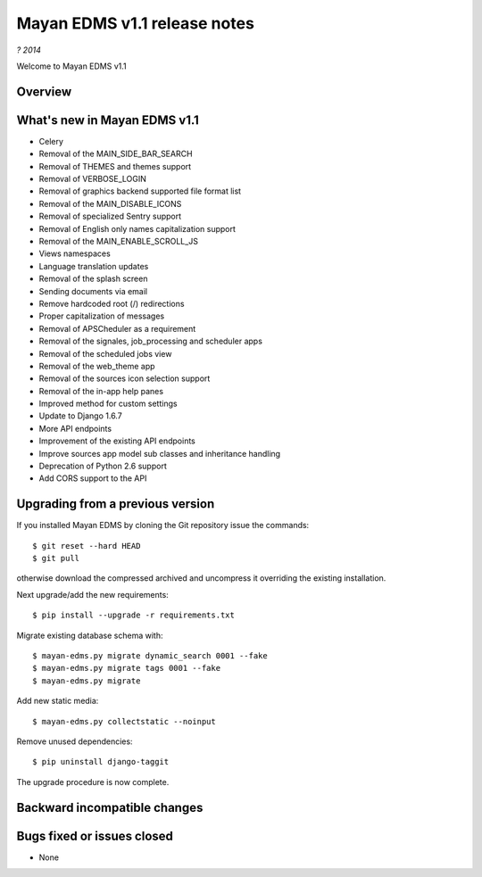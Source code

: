 =============================
Mayan EDMS v1.1 release notes
=============================

*? 2014*

Welcome to Mayan EDMS v1.1

Overview
========


What's new in Mayan EDMS v1.1
=============================

* Celery
* Removal of the MAIN_SIDE_BAR_SEARCH
* Removal of THEMES and themes support
* Removal of VERBOSE_LOGIN
* Removal of graphics backend supported file format list
* Removal of the MAIN_DISABLE_ICONS
* Removal of specialized Sentry support
* Removal of English only names capitalization support
* Removal of the MAIN_ENABLE_SCROLL_JS
* Views namespaces
* Language translation updates
* Removal of the splash screen
* Sending documents via email
* Remove hardcoded root (/) redirections
* Proper capitalization of messages
* Removal of APSCheduler as a requirement
* Removal of the signales, job_processing and scheduler apps
* Removal of the scheduled jobs view
* Removal of the web_theme app
* Removal of the sources icon selection support
* Removal of the in-app help panes
* Improved method for custom settings
* Update to Django 1.6.7
* More API endpoints
* Improvement of the existing API endpoints
* Improve sources app model sub classes and inheritance handling
* Deprecation of Python 2.6 support
* Add CORS support to the API


Upgrading from a previous version
=================================
If you installed Mayan EDMS by cloning the Git repository issue the commands::

    $ git reset --hard HEAD
    $ git pull

otherwise download the compressed archived and uncompress it overriding the existing installation.

Next upgrade/add the new requirements::

    $ pip install --upgrade -r requirements.txt

Migrate existing database schema with::

    $ mayan-edms.py migrate dynamic_search 0001 --fake
    $ mayan-edms.py migrate tags 0001 --fake
    $ mayan-edms.py migrate

Add new static media::

    $ mayan-edms.py collectstatic --noinput

Remove unused dependencies::

    $ pip uninstall django-taggit


The upgrade procedure is now complete.


Backward incompatible changes
=============================



Bugs fixed or issues closed
===========================
* None


.. _PyPI: https://pypi.python.org/pypi/mayan-edms/
